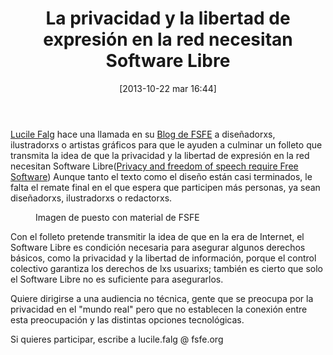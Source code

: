 #+BLOG: infotics
#+POSTID: 915
#+DATE: [2013-10-22 mar 16:44]
#+OPTIONS: toc:nil num:nil todo:nil pri:nil tags:nil ^:nil TeX:nil
#+CATEGORY: org2blog, orgmode, emacs
#+TAGS:
#+DESCRIPTION:
#+TITLE: La privacidad y la libertad de expresión en la red necesitan Software Libre
[[http://blogs.fsfe.org/lucile.falg/][Lucile Falg]] hace una llamada en su [[http://blogs.fsfe.org][Blog de FSFE]] a diseñadorxs, ilustradorxs o artistas gráficos para que le ayuden a culminar un folleto que transmita la idea de que la privacidad y la libertad de expresión en la red necesitan Software Libre([[http://blogs.fsfe.org/lucile.falg/2013/10/15/leaflet/][Privacy and freedom of speech require Free Software]])
Aunque tanto el texto como el diseño están casi terminados, le falta el remate final en el que espera que participen más personas, ya sean diseñadorxs, ilustradorxs o redactorxs.
 	
#+CAPTION: Imagen de puesto con material de FSFE
#+LABEL:   Puesto con material de FSFE
[[http://farm5.staticflickr.com/4100/4780073816_a6feed7bba_z.jpg]]

Con el folleto pretende transmitir la idea de que en la era de Internet, el Software Libre es condición necesaria para asegurar algunos derechos básicos, como la privacidad y la libertad de información, porque el control colectivo garantiza los derechos de lxs usuarixs; también es cierto que solo el Software Libre no es suficiente para asegurarlos.

Quiere dirigirse a una audiencia no técnica, gente que se preocupa por la privacidad en el "mundo real" pero que no establecen la conexión entre esta preocupación y las distintas opciones tecnológicas.

Si quieres participar, escribe a lucile.falg @ fsfe.org

